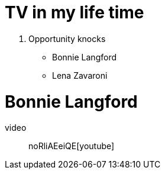 = TV in my life time

. Opportunity knocks
* Bonnie Langford
* Lena Zavaroni

= Bonnie Langford

video::
noRliAEeiQE[youtube]


